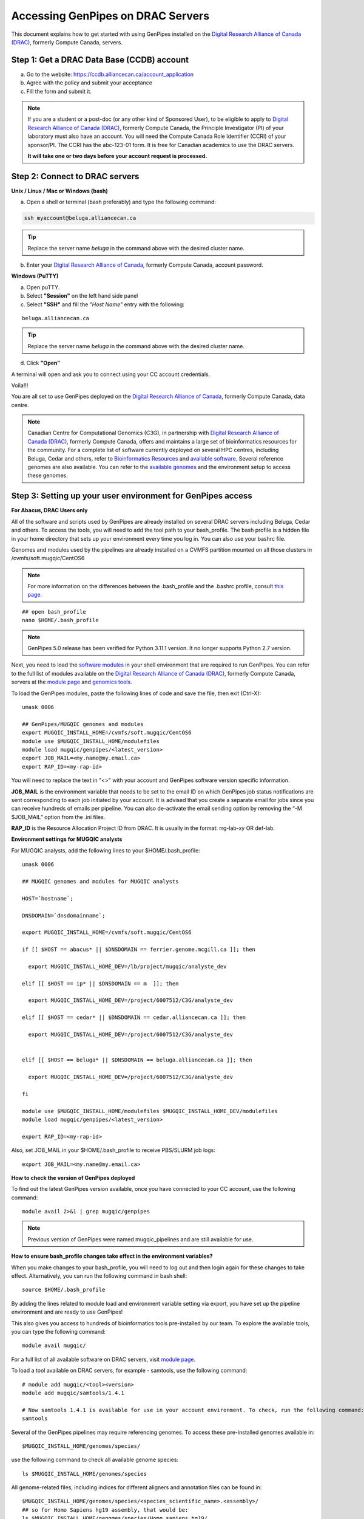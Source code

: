 .. _docs_access_gp_pre_installed:


.. spelling::

         abc
         123
         01
         puTTY
         Ctrl
         cvmfs
         CentOS

Accessing GenPipes on DRAC Servers
===================================

This document explains how to get started with using GenPipes installed on the `Digital Research Alliance of Canada (DRAC) <https://alliancecan.ca/en>`_, formerly Compute Canada, servers.

.. _get_ccdb_account:

Step 1: Get a DRAC Data Base (CCDB) account
---------------------------------------------

a. Go to the website: `https://ccdb.alliancecan.ca/account_application <https://ccdb.alliancecan.ca/account_application>`_

b. Agree with the policy and submit your acceptance 

c. Fill the form and submit it.

.. note::

        If you are a student or a post-doc (or any other kind of Sponsored User), to be eligible to apply to `Digital Research Alliance of Canada (DRAC) <https://alliancecan.ca/en>`_, formerly Compute Canada, the Principle Investigator (PI) of your laboratory must also have an account. You will need the Compute Canada Role Identifier (CCRI) of your sponsor/PI. The CCRI has the abc-123-01 form. It is free for Canadian academics to use the DRAC servers.

        **It will take one or two days before your account request is processed.**

Step 2: Connect to DRAC servers
--------------------------------

**Unix / Linux / Mac or Windows (bash)**

a. Open a shell or terminal (bash preferably) and type the following command:

.. code:: 

  ssh myaccount@beluga.alliancecan.ca

.. tip::
     
       Replace the server name `beluga` in the command above with the desired cluster name. 

b. Enter your `Digital Research Alliance of Canada <https://alliancecan.ca/en>`_, formerly Compute Canada, account password.

**Windows (PuTTY)**

a. Open puTTY.

b. Select **"Session"** on the left hand side panel

c. Select **"SSH"** and fill the *"Host Name"* entry with the following:

::

  beluga.alliancecan.ca

.. tip::
     
       Replace the server name `beluga` in the command above with the desired cluster name. 

d. Click **"Open"**

A terminal will open and ask you to connect using your CC account credentials.

Voila!!!

You are all set to use GenPipes deployed on the `Digital Research Alliance of Canada <https://alliancecan.ca/en>`_, formerly Compute Canada, data centre.

.. note::

         Canadian Centre for Computational Genomics (C3G), in partnership with `Digital Research Alliance of Canada (DRAC) <https://alliancecan.ca/en>`_, formerly Compute Canada, offers and maintains a large set of bioinformatics resources for the community. For a complete list of software currently deployed on several HPC centres, including Beluga, Cedar and others, refer to `Bioinformatics Resources <https://computationalgenomics.ca/cvmfs-genome/>`_ and `available software <https://docs.alliancecan.ca/wiki/Available_software>`_. Several reference genomes are also available. You can refer to the `available genomes <https://bitbucket.org/mugqic/genpipes/src/master/resources/genomes/>`_ and the environment setup to access these genomes.


.. _setting_up_gp_environment_modules:

Step 3: Setting up your user environment for GenPipes access
------------------------------------------------------------

**For Abacus, DRAC Users only**

All of the software and scripts used by GenPipes are already installed on several DRAC servers including Beluga, Cedar and others. To access the tools, you will need to add the tool path to your bash_profile. The bash profile is a hidden file in your home directory that sets up your environment every time you log in. You can also use your bashrc file.

Genomes and modules used by the pipelines are already installed on a CVMFS partition mounted on all those clusters in /cvmfs/soft.mugqic/CentOS6

.. note::

        For more information on the differences between the .bash_profile and the .bashrc profile, consult `this page <http://www.joshstaiger.org/archives/2005/07/bash_profile_vs.html>`_.

::

   ## open bash_profile
   nano $HOME/.bash_profile

.. note::

      GenPipes 5.0 release has been verified for Python 3.11.1 version. It no longer supports Python 2.7 version. 

Next, you need to load the `software modules <https://docs.python.org/3/tutorial/modules.html>`_ in your shell environment that are required to run GenPipes. You can refer to the full list of modules available on the `Digital Research Alliance of Canada (DRAC) <https://alliancecan.ca/en>`_, formerly Compute Canada, servers at the `module page <https://docs.alliancecan.ca/wiki/Available_software>`_ and `genomics tools <https://computationalgenomics.ca/tools/>`_.

To load the GenPipes modules, paste the following lines of code and save the file, then exit (Ctrl-X):

:: 

   umask 0006
   
   ## GenPipes/MUGQIC genomes and modules
   export MUGQIC_INSTALL_HOME=/cvmfs/soft.mugqic/CentOS6
   module use $MUGQIC_INSTALL_HOME/modulefiles
   module load mugqic/genpipes/<latest_version>
   export JOB_MAIL=<my.name@my.email.ca>
   export RAP_ID=<my-rap-id>

You will need to replace the text in "<>" with your account and GenPipes software version specific information.

**JOB_MAIL** is the environment variable that needs to be set to the email ID on which GenPipes job status notifications are sent corresponding to each job initiated by your account. It is advised that you create a separate email for jobs since you can receive hundreds of emails per pipeline. You can also de-activate the email sending option by removing the “-M $JOB_MAIL” option from the .ini files.

**RAP_ID** is the Resource Allocation Project ID from DRAC. It is usually in the format: rrg-lab-xy OR def-lab.

**Environment settings for MUGQIC analysts**

For MUGQIC analysts, add the following lines to your $HOME/.bash_profile:

::

  umask 0006
  
  ## MUGQIC genomes and modules for MUGQIC analysts
  
  HOST=`hostname`;
  
  DNSDOMAIN=`dnsdomainname`;
  
  export MUGQIC_INSTALL_HOME=/cvmfs/soft.mugqic/CentOS6
  
  if [[ $HOST == abacus* || $DNSDOMAIN == ferrier.genome.mcgill.ca ]]; then
  
    export MUGQIC_INSTALL_HOME_DEV=/lb/project/mugqic/analyste_dev
  
  elif [[ $HOST == ip* || $DNSDOMAIN == m  ]]; then
  
    export MUGQIC_INSTALL_HOME_DEV=/project/6007512/C3G/analyste_dev
  
  elif [[ $HOST == cedar* || $DNSDOMAIN == cedar.alliancecan.ca ]]; then
  
    export MUGQIC_INSTALL_HOME_DEV=/project/6007512/C3G/analyste_dev
  
  
  elif [[ $HOST == beluga* || $DNSDOMAIN == beluga.alliancecan.ca ]]; then
  
    export MUGQIC_INSTALL_HOME_DEV=/project/6007512/C3G/analyste_dev
  
  fi

  module use $MUGQIC_INSTALL_HOME/modulefiles $MUGQIC_INSTALL_HOME_DEV/modulefiles
  module load mugqic/genpipes/<latest_version>

  export RAP_ID=<my-rap-id>

Also, set JOB_MAIL in your $HOME/.bash_profile to receive PBS/SLURM job logs:

::

  export JOB_MAIL=<my.name@my.email.ca>

**How to check the version of GenPipes deployed**

To find out the latest GenPipes version available, once you have connected to your CC account, use the following command:

::

  module avail 2>&1 | grep mugqic/genpipes

.. note::

       Previous version of GenPipes were named mugqic_pipelines and are still available for use.

**How to ensure bash_profile changes take effect in the environment variables?**

When you make changes to your bash_profile, you will need to log out and then login again for these changes to take effect. Alternatively, you can run the following command in bash shell:

::

  source $HOME/.bash_profile

By adding the lines related to module load and environment variable setting via export, you have set up the pipeline environment and are ready to use GenPipes!

This also gives you access to hundreds of bioinformatics tools pre-installed by our team. To explore the available tools, you can type the following command:

::

  module avail mugqic/

For a full list of all available software on DRAC servers, visit `module page <https://docs.alliancecan.ca/wiki/Available_software>`_.

To load a tool available on DRAC servers, for example - samtools, use the following command:

:: 

  # module add mugqic/<tool><version>
  module add mugqic/samtools/1.4.1

  # Now samtools 1.4.1 is available for use in your account environment. To check, run the following command:
  samtools

Several of the GenPipes pipelines may require referencing genomes. To access these pre-installed genomes available in:

::

  $MUGQIC_INSTALL_HOME/genomes/species/

use the following command to check all available genome species:

::

  ls $MUGQIC_INSTALL_HOME/genomes/species

All genome-related files, including indices for different aligners and annotation files can be found in:

::

  $MUGQIC_INSTALL_HOME/genomes/species/<species_scientific_name>.<assembly>/
  ## so for Homo Sapiens hg19 assembly, that would be:
  ls $MUGQIC_INSTALL_HOME/genomes/species/Homo_sapiens.hg19/

For a complete list of all available reference genomes, visit `genome page <https://computationalgenomics.ca/cvmfs-genome/>`_.

Step 4: Running GenPipes pipelines
----------------------------------
Now you are all set to run GenPipes analysis pipelines. Refer to instructions in :ref:`Using GenPipes for genomic analysis<docs_using_gp>` for example runs.  For specific pipelines supported by GenPipes, their command options refer to GenPipes :ref:`User Guide<docs_user_guide>`.

